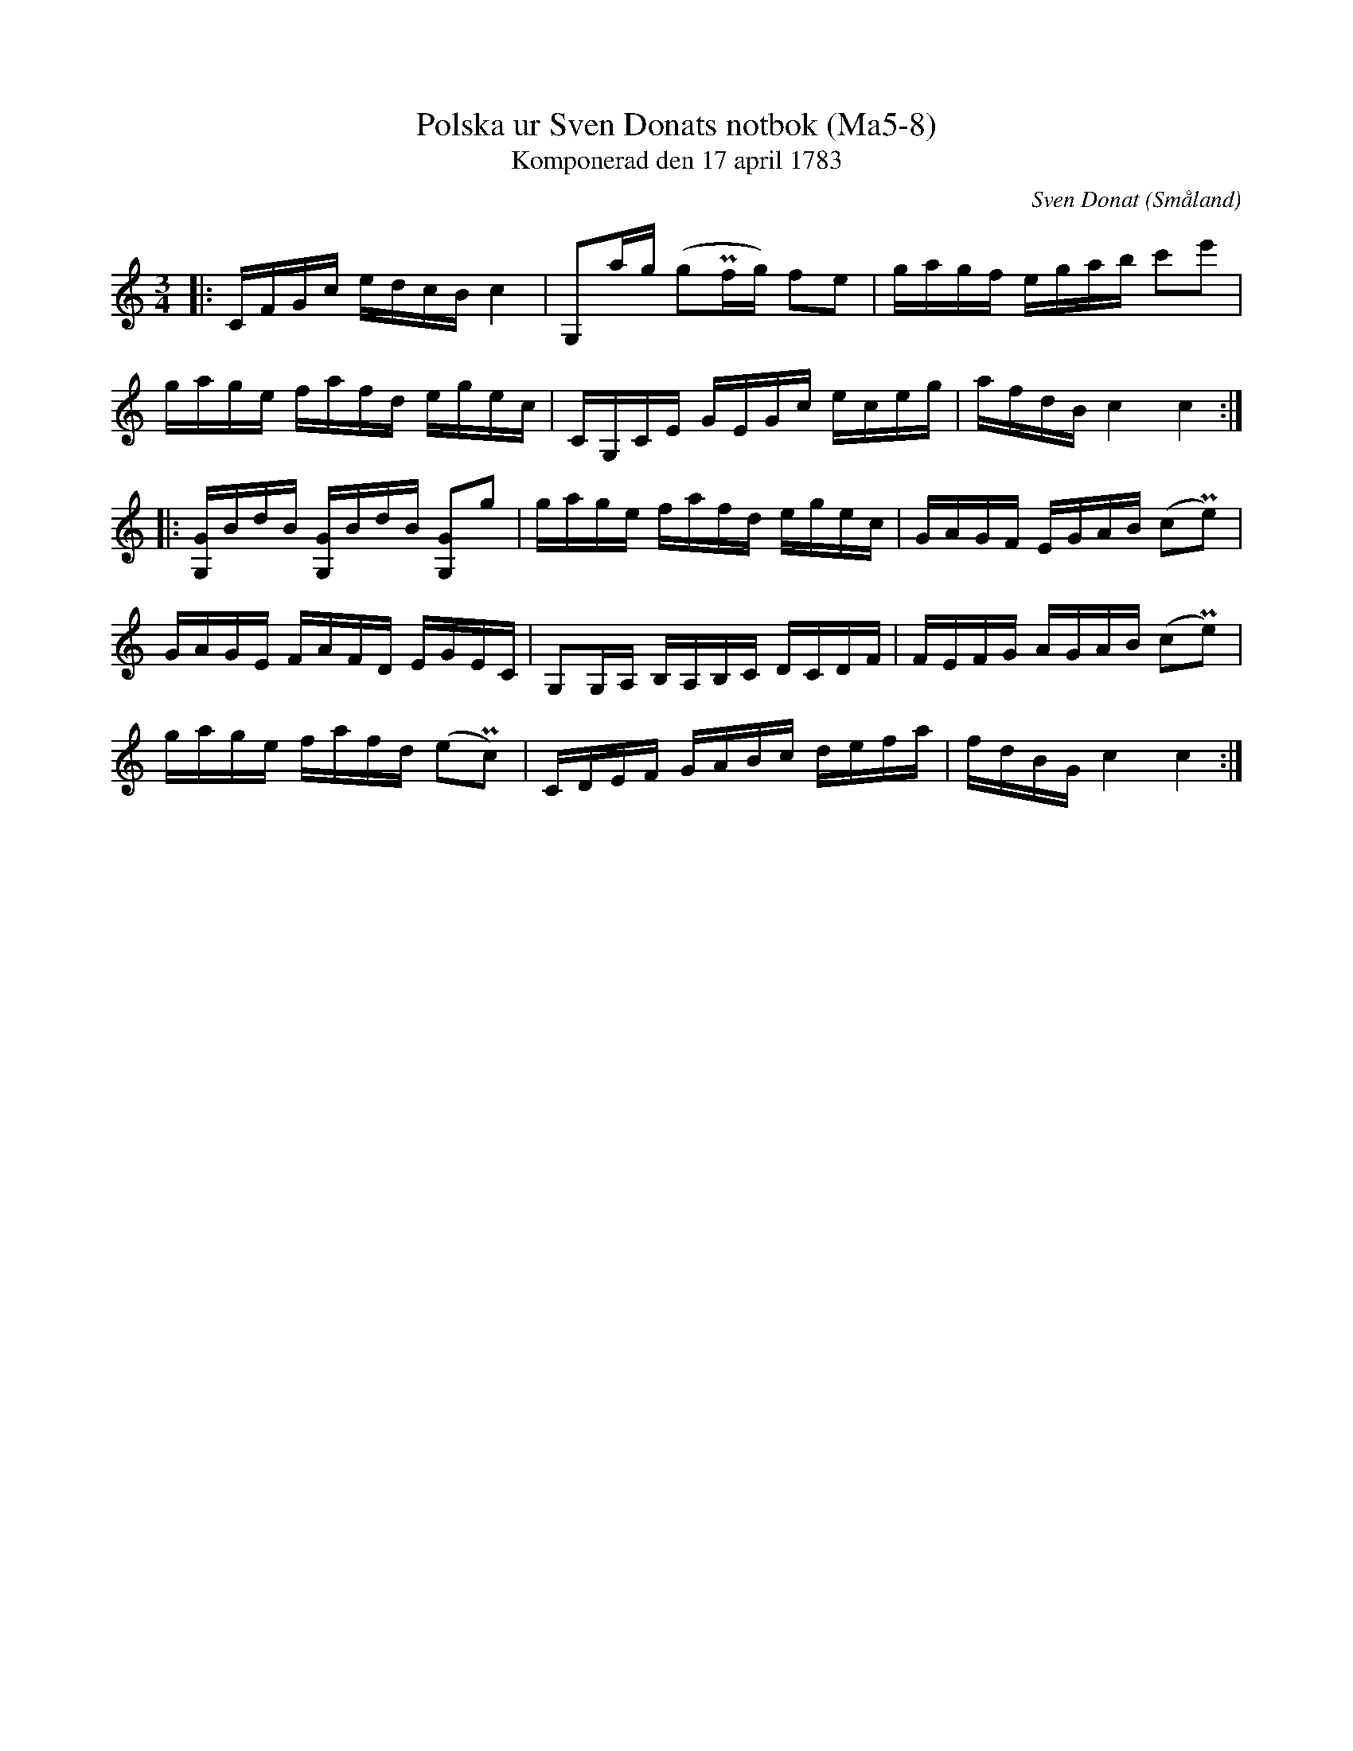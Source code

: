 %%abc-charset utf-8

X:8
T:Polska ur Sven Donats notbok (Ma5-8)
T:Komponerad den 17 april 1783
C:Sven Donat
R:Polska
O:Småland
N:MA5, låt 8, sida 10
B:Sven Donats notbok
Z:Jonas Brunskog
M:3/4
L:1/16
K:C
|:CFGc edcB c4|G,2ag (g2Pfg) f2e2|gagf egab c'2e'2|
gage fafd egec|CG,CE GEGc eceg|afdB c4c4:|
|:[G,G]BdB [G,G]BdB [G,G]2g2| gage fafd egec|GAGF EGAB (c2Pe2)|
GAGE FAFD EGEC|G,2G,A, B,A,B,C DCDF|FEFG AGAB (c2Pe2)|
gage fafd (e2Pc2)|CDEF GABc defa|fdBG c4 c4:|

